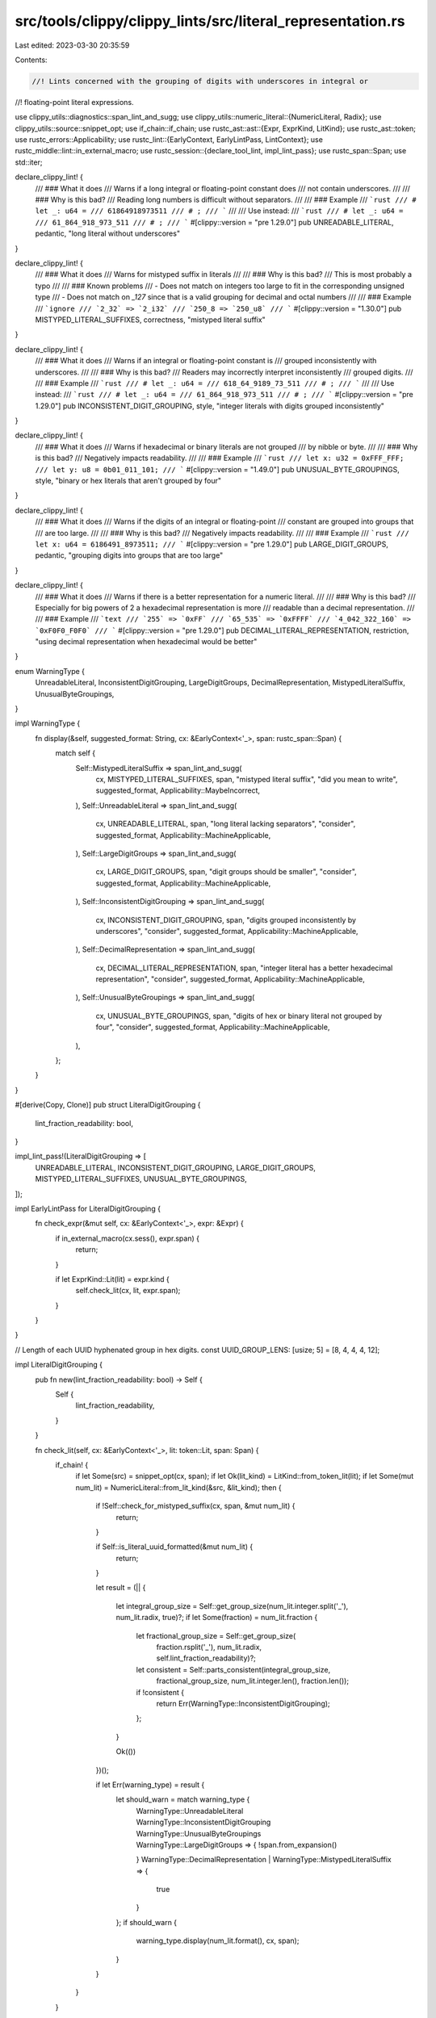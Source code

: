 src/tools/clippy/clippy_lints/src/literal_representation.rs
===========================================================

Last edited: 2023-03-30 20:35:59

Contents:

.. code-block:: rs

    //! Lints concerned with the grouping of digits with underscores in integral or
//! floating-point literal expressions.

use clippy_utils::diagnostics::span_lint_and_sugg;
use clippy_utils::numeric_literal::{NumericLiteral, Radix};
use clippy_utils::source::snippet_opt;
use if_chain::if_chain;
use rustc_ast::ast::{Expr, ExprKind, LitKind};
use rustc_ast::token;
use rustc_errors::Applicability;
use rustc_lint::{EarlyContext, EarlyLintPass, LintContext};
use rustc_middle::lint::in_external_macro;
use rustc_session::{declare_tool_lint, impl_lint_pass};
use rustc_span::Span;
use std::iter;

declare_clippy_lint! {
    /// ### What it does
    /// Warns if a long integral or floating-point constant does
    /// not contain underscores.
    ///
    /// ### Why is this bad?
    /// Reading long numbers is difficult without separators.
    ///
    /// ### Example
    /// ```rust
    /// # let _: u64 =
    /// 61864918973511
    /// # ;
    /// ```
    ///
    /// Use instead:
    /// ```rust
    /// # let _: u64 =
    /// 61_864_918_973_511
    /// # ;
    /// ```
    #[clippy::version = "pre 1.29.0"]
    pub UNREADABLE_LITERAL,
    pedantic,
    "long literal without underscores"
}

declare_clippy_lint! {
    /// ### What it does
    /// Warns for mistyped suffix in literals
    ///
    /// ### Why is this bad?
    /// This is most probably a typo
    ///
    /// ### Known problems
    /// - Does not match on integers too large to fit in the corresponding unsigned type
    /// - Does not match on `_127` since that is a valid grouping for decimal and octal numbers
    ///
    /// ### Example
    /// ```ignore
    /// `2_32` => `2_i32`
    /// `250_8 => `250_u8`
    /// ```
    #[clippy::version = "1.30.0"]
    pub MISTYPED_LITERAL_SUFFIXES,
    correctness,
    "mistyped literal suffix"
}

declare_clippy_lint! {
    /// ### What it does
    /// Warns if an integral or floating-point constant is
    /// grouped inconsistently with underscores.
    ///
    /// ### Why is this bad?
    /// Readers may incorrectly interpret inconsistently
    /// grouped digits.
    ///
    /// ### Example
    /// ```rust
    /// # let _: u64 =
    /// 618_64_9189_73_511
    /// # ;
    /// ```
    ///
    /// Use instead:
    /// ```rust
    /// # let _: u64 =
    /// 61_864_918_973_511
    /// # ;
    /// ```
    #[clippy::version = "pre 1.29.0"]
    pub INCONSISTENT_DIGIT_GROUPING,
    style,
    "integer literals with digits grouped inconsistently"
}

declare_clippy_lint! {
    /// ### What it does
    /// Warns if hexadecimal or binary literals are not grouped
    /// by nibble or byte.
    ///
    /// ### Why is this bad?
    /// Negatively impacts readability.
    ///
    /// ### Example
    /// ```rust
    /// let x: u32 = 0xFFF_FFF;
    /// let y: u8 = 0b01_011_101;
    /// ```
    #[clippy::version = "1.49.0"]
    pub UNUSUAL_BYTE_GROUPINGS,
    style,
    "binary or hex literals that aren't grouped by four"
}

declare_clippy_lint! {
    /// ### What it does
    /// Warns if the digits of an integral or floating-point
    /// constant are grouped into groups that
    /// are too large.
    ///
    /// ### Why is this bad?
    /// Negatively impacts readability.
    ///
    /// ### Example
    /// ```rust
    /// let x: u64 = 6186491_8973511;
    /// ```
    #[clippy::version = "pre 1.29.0"]
    pub LARGE_DIGIT_GROUPS,
    pedantic,
    "grouping digits into groups that are too large"
}

declare_clippy_lint! {
    /// ### What it does
    /// Warns if there is a better representation for a numeric literal.
    ///
    /// ### Why is this bad?
    /// Especially for big powers of 2 a hexadecimal representation is more
    /// readable than a decimal representation.
    ///
    /// ### Example
    /// ```text
    /// `255` => `0xFF`
    /// `65_535` => `0xFFFF`
    /// `4_042_322_160` => `0xF0F0_F0F0`
    /// ```
    #[clippy::version = "pre 1.29.0"]
    pub DECIMAL_LITERAL_REPRESENTATION,
    restriction,
    "using decimal representation when hexadecimal would be better"
}

enum WarningType {
    UnreadableLiteral,
    InconsistentDigitGrouping,
    LargeDigitGroups,
    DecimalRepresentation,
    MistypedLiteralSuffix,
    UnusualByteGroupings,
}

impl WarningType {
    fn display(&self, suggested_format: String, cx: &EarlyContext<'_>, span: rustc_span::Span) {
        match self {
            Self::MistypedLiteralSuffix => span_lint_and_sugg(
                cx,
                MISTYPED_LITERAL_SUFFIXES,
                span,
                "mistyped literal suffix",
                "did you mean to write",
                suggested_format,
                Applicability::MaybeIncorrect,
            ),
            Self::UnreadableLiteral => span_lint_and_sugg(
                cx,
                UNREADABLE_LITERAL,
                span,
                "long literal lacking separators",
                "consider",
                suggested_format,
                Applicability::MachineApplicable,
            ),
            Self::LargeDigitGroups => span_lint_and_sugg(
                cx,
                LARGE_DIGIT_GROUPS,
                span,
                "digit groups should be smaller",
                "consider",
                suggested_format,
                Applicability::MachineApplicable,
            ),
            Self::InconsistentDigitGrouping => span_lint_and_sugg(
                cx,
                INCONSISTENT_DIGIT_GROUPING,
                span,
                "digits grouped inconsistently by underscores",
                "consider",
                suggested_format,
                Applicability::MachineApplicable,
            ),
            Self::DecimalRepresentation => span_lint_and_sugg(
                cx,
                DECIMAL_LITERAL_REPRESENTATION,
                span,
                "integer literal has a better hexadecimal representation",
                "consider",
                suggested_format,
                Applicability::MachineApplicable,
            ),
            Self::UnusualByteGroupings => span_lint_and_sugg(
                cx,
                UNUSUAL_BYTE_GROUPINGS,
                span,
                "digits of hex or binary literal not grouped by four",
                "consider",
                suggested_format,
                Applicability::MachineApplicable,
            ),
        };
    }
}

#[derive(Copy, Clone)]
pub struct LiteralDigitGrouping {
    lint_fraction_readability: bool,
}

impl_lint_pass!(LiteralDigitGrouping => [
    UNREADABLE_LITERAL,
    INCONSISTENT_DIGIT_GROUPING,
    LARGE_DIGIT_GROUPS,
    MISTYPED_LITERAL_SUFFIXES,
    UNUSUAL_BYTE_GROUPINGS,
]);

impl EarlyLintPass for LiteralDigitGrouping {
    fn check_expr(&mut self, cx: &EarlyContext<'_>, expr: &Expr) {
        if in_external_macro(cx.sess(), expr.span) {
            return;
        }

        if let ExprKind::Lit(lit) = expr.kind {
            self.check_lit(cx, lit, expr.span);
        }
    }
}

// Length of each UUID hyphenated group in hex digits.
const UUID_GROUP_LENS: [usize; 5] = [8, 4, 4, 4, 12];

impl LiteralDigitGrouping {
    pub fn new(lint_fraction_readability: bool) -> Self {
        Self {
            lint_fraction_readability,
        }
    }

    fn check_lit(self, cx: &EarlyContext<'_>, lit: token::Lit, span: Span) {
        if_chain! {
            if let Some(src) = snippet_opt(cx, span);
            if let Ok(lit_kind) = LitKind::from_token_lit(lit);
            if let Some(mut num_lit) = NumericLiteral::from_lit_kind(&src, &lit_kind);
            then {
                if !Self::check_for_mistyped_suffix(cx, span, &mut num_lit) {
                    return;
                }

                if Self::is_literal_uuid_formatted(&mut num_lit) {
                    return;
                }

                let result = (|| {

                    let integral_group_size = Self::get_group_size(num_lit.integer.split('_'), num_lit.radix, true)?;
                    if let Some(fraction) = num_lit.fraction {
                        let fractional_group_size = Self::get_group_size(
                            fraction.rsplit('_'),
                            num_lit.radix,
                            self.lint_fraction_readability)?;

                        let consistent = Self::parts_consistent(integral_group_size,
                                                                fractional_group_size,
                                                                num_lit.integer.len(),
                                                                fraction.len());
                        if !consistent {
                            return Err(WarningType::InconsistentDigitGrouping);
                        };
                    }

                    Ok(())
                })();


                if let Err(warning_type) = result {
                    let should_warn = match warning_type {
                        | WarningType::UnreadableLiteral
                        | WarningType::InconsistentDigitGrouping
                        | WarningType::UnusualByteGroupings
                        | WarningType::LargeDigitGroups => {
                            !span.from_expansion()
                        }
                        WarningType::DecimalRepresentation | WarningType::MistypedLiteralSuffix => {
                            true
                        }
                    };
                    if should_warn {
                        warning_type.display(num_lit.format(), cx, span);
                    }
                }
            }
        }
    }

    // Returns `false` if the check fails
    fn check_for_mistyped_suffix(
        cx: &EarlyContext<'_>,
        span: rustc_span::Span,
        num_lit: &mut NumericLiteral<'_>,
    ) -> bool {
        if num_lit.suffix.is_some() {
            return true;
        }

        let (part, mistyped_suffixes, is_float) = if let Some((_, exponent)) = &mut num_lit.exponent {
            (exponent, &["32", "64"][..], true)
        } else if num_lit.fraction.is_some() {
            return true;
        } else {
            (&mut num_lit.integer, &["8", "16", "32", "64"][..], false)
        };

        let mut split = part.rsplit('_');
        let last_group = split.next().expect("At least one group");
        if split.next().is_some() && mistyped_suffixes.contains(&last_group) {
            let main_part = &part[..part.len() - last_group.len()];
            let missing_char;
            if is_float {
                missing_char = 'f';
            } else {
                let radix = match num_lit.radix {
                    Radix::Binary => 2,
                    Radix::Octal => 8,
                    Radix::Decimal => 10,
                    Radix::Hexadecimal => 16,
                };
                if let Ok(int) = u64::from_str_radix(&main_part.replace('_', ""), radix) {
                    missing_char = match (last_group, int) {
                        ("8", i) if i8::try_from(i).is_ok() => 'i',
                        ("16", i) if i16::try_from(i).is_ok() => 'i',
                        ("32", i) if i32::try_from(i).is_ok() => 'i',
                        ("64", i) if i64::try_from(i).is_ok() => 'i',
                        ("8", u) if u8::try_from(u).is_ok() => 'u',
                        ("16", u) if u16::try_from(u).is_ok() => 'u',
                        ("32", u) if u32::try_from(u).is_ok() => 'u',
                        ("64", _) => 'u',
                        _ => {
                            return true;
                        },
                    }
                } else {
                    return true;
                }
            }
            *part = main_part;
            let mut sugg = num_lit.format();
            sugg.push('_');
            sugg.push(missing_char);
            sugg.push_str(last_group);
            WarningType::MistypedLiteralSuffix.display(sugg, cx, span);
            false
        } else {
            true
        }
    }

    /// Checks whether the numeric literal matches the formatting of a UUID.
    ///
    /// Returns `true` if the radix is hexadecimal, and the groups match the
    /// UUID format of 8-4-4-4-12.
    fn is_literal_uuid_formatted(num_lit: &mut NumericLiteral<'_>) -> bool {
        if num_lit.radix != Radix::Hexadecimal {
            return false;
        }

        // UUIDs should not have a fraction
        if num_lit.fraction.is_some() {
            return false;
        }

        let group_sizes: Vec<usize> = num_lit.integer.split('_').map(str::len).collect();
        if UUID_GROUP_LENS.len() == group_sizes.len() {
            iter::zip(&UUID_GROUP_LENS, &group_sizes).all(|(&a, &b)| a == b)
        } else {
            false
        }
    }

    /// Given the sizes of the digit groups of both integral and fractional
    /// parts, and the length
    /// of both parts, determine if the digits have been grouped consistently.
    #[must_use]
    fn parts_consistent(
        int_group_size: Option<usize>,
        frac_group_size: Option<usize>,
        int_size: usize,
        frac_size: usize,
    ) -> bool {
        match (int_group_size, frac_group_size) {
            // No groups on either side of decimal point - trivially consistent.
            (None, None) => true,
            // Integral part has grouped digits, fractional part does not.
            (Some(int_group_size), None) => frac_size <= int_group_size,
            // Fractional part has grouped digits, integral part does not.
            (None, Some(frac_group_size)) => int_size <= frac_group_size,
            // Both parts have grouped digits. Groups should be the same size.
            (Some(int_group_size), Some(frac_group_size)) => int_group_size == frac_group_size,
        }
    }

    /// Returns the size of the digit groups (or None if ungrouped) if successful,
    /// otherwise returns a `WarningType` for linting.
    fn get_group_size<'a>(
        groups: impl Iterator<Item = &'a str>,
        radix: Radix,
        lint_unreadable: bool,
    ) -> Result<Option<usize>, WarningType> {
        let mut groups = groups.map(str::len);

        let first = groups.next().expect("At least one group");

        if (radix == Radix::Binary || radix == Radix::Hexadecimal) && groups.any(|i| i != 4 && i != 2) {
            return Err(WarningType::UnusualByteGroupings);
        }

        if let Some(second) = groups.next() {
            if !groups.all(|x| x == second) || first > second {
                Err(WarningType::InconsistentDigitGrouping)
            } else if second > 4 {
                Err(WarningType::LargeDigitGroups)
            } else {
                Ok(Some(second))
            }
        } else if first > 5 && lint_unreadable {
            Err(WarningType::UnreadableLiteral)
        } else {
            Ok(None)
        }
    }
}

#[expect(clippy::module_name_repetitions)]
#[derive(Copy, Clone)]
pub struct DecimalLiteralRepresentation {
    threshold: u64,
}

impl_lint_pass!(DecimalLiteralRepresentation => [DECIMAL_LITERAL_REPRESENTATION]);

impl EarlyLintPass for DecimalLiteralRepresentation {
    fn check_expr(&mut self, cx: &EarlyContext<'_>, expr: &Expr) {
        if in_external_macro(cx.sess(), expr.span) {
            return;
        }

        if let ExprKind::Lit(lit) = expr.kind {
            self.check_lit(cx, lit, expr.span);
        }
    }
}

impl DecimalLiteralRepresentation {
    #[must_use]
    pub fn new(threshold: u64) -> Self {
        Self { threshold }
    }
    fn check_lit(self, cx: &EarlyContext<'_>, lit: token::Lit, span: Span) {
        // Lint integral literals.
        if_chain! {
            if let Ok(lit_kind) = LitKind::from_token_lit(lit);
            if let LitKind::Int(val, _) = lit_kind;
            if let Some(src) = snippet_opt(cx, span);
            if let Some(num_lit) = NumericLiteral::from_lit_kind(&src, &lit_kind);
            if num_lit.radix == Radix::Decimal;
            if val >= u128::from(self.threshold);
            then {
                let hex = format!("{val:#X}");
                let num_lit = NumericLiteral::new(&hex, num_lit.suffix, false);
                let _ = Self::do_lint(num_lit.integer).map_err(|warning_type| {
                    warning_type.display(num_lit.format(), cx, span);
                });
            }
        }
    }

    fn do_lint(digits: &str) -> Result<(), WarningType> {
        if digits.len() == 1 {
            // Lint for 1 digit literals, if someone really sets the threshold that low
            if digits == "1"
                || digits == "2"
                || digits == "4"
                || digits == "8"
                || digits == "3"
                || digits == "7"
                || digits == "F"
            {
                return Err(WarningType::DecimalRepresentation);
            }
        } else if digits.len() < 4 {
            // Lint for Literals with a hex-representation of 2 or 3 digits
            let f = &digits[0..1]; // first digit
            let s = &digits[1..]; // suffix

            // Powers of 2
            if ((f.eq("1") || f.eq("2") || f.eq("4") || f.eq("8")) && s.chars().all(|c| c == '0'))
                // Powers of 2 minus 1
                || ((f.eq("1") || f.eq("3") || f.eq("7") || f.eq("F")) && s.chars().all(|c| c == 'F'))
            {
                return Err(WarningType::DecimalRepresentation);
            }
        } else {
            // Lint for Literals with a hex-representation of 4 digits or more
            let f = &digits[0..1]; // first digit
            let m = &digits[1..digits.len() - 1]; // middle digits, except last
            let s = &digits[1..]; // suffix

            // Powers of 2 with a margin of +15/-16
            if ((f.eq("1") || f.eq("2") || f.eq("4") || f.eq("8")) && m.chars().all(|c| c == '0'))
                || ((f.eq("1") || f.eq("3") || f.eq("7") || f.eq("F")) && m.chars().all(|c| c == 'F'))
                // Lint for representations with only 0s and Fs, while allowing 7 as the first
                // digit
                || ((f.eq("7") || f.eq("F")) && s.chars().all(|c| c == '0' || c == 'F'))
            {
                return Err(WarningType::DecimalRepresentation);
            }
        }

        Ok(())
    }
}


